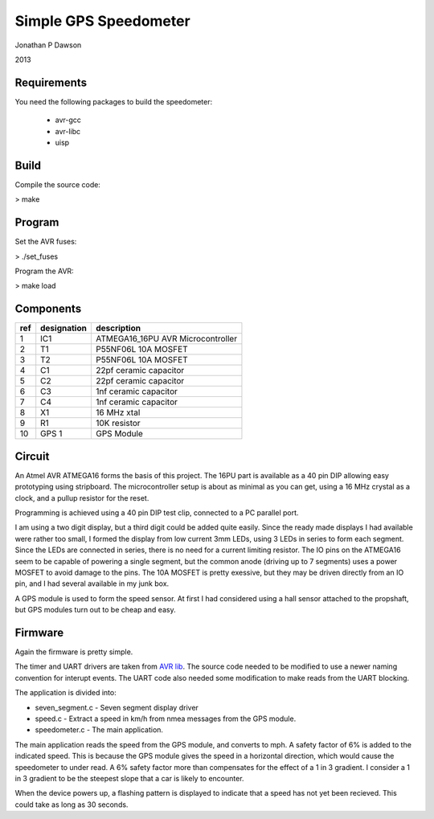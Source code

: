 ==========================================================
Simple GPS Speedometer
==========================================================

Jonathan P Dawson

2013

Requirements
============

You need the following packages to build the speedometer:

  + avr-gcc
  + avr-libc
  + uisp

Build
=====

Compile the source code:

> make

Program
=======

Set the AVR fuses:

> ./set_fuses

Program the AVR:

> make load

Components
==========

=== =========== =================================
ref designation description
=== =========== =================================
1   IC1         ATMEGA16_16PU AVR Microcontroller
2   T1          P55NF06L 10A MOSFET
3   T2          P55NF06L 10A MOSFET
4   C1          22pf ceramic capacitor
5   C2          22pf ceramic capacitor
6   C3          1nf ceramic capacitor
7   C4          1nf ceramic capacitor
8   X1          16 MHz xtal
9   R1          10K resistor
10  GPS 1       GPS Module
=== =========== =================================

Circuit
=======

.. image:: circuit.svg


An Atmel AVR ATMEGA16 forms the basis of this project. The 16PU part is
available as a 40 pin DIP allowing easy prototyping using stripboard. The
microcontroller setup is about as minimal as you can get, using a 16 MHz
crystal as a clock, and a pullup resistor for the reset.

Programming is achieved using a 40 pin DIP test clip, connected to a PC
parallel port.

I am using a two digit display, but a third digit could be added quite easily.
Since the ready made displays I had available were rather too small, I formed
the display from low current 3mm LEDs, using 3 LEDs in series to form each
segment. Since the LEDs are connected in series, there is no need for a current
limiting resistor. The IO pins on the ATMEGA16 seem to be capable of powering a
single segment, but the common anode (driving up to 7 segments) uses a power
MOSFET to avoid damage to the pins. The 10A MOSFET is pretty exessive, but they
may be driven directly from an IO pin, and I had several available in my junk
box.

A GPS module is used to form the speed sensor. At first I had considered using a hall sensor attached to the propshaft, but GPS modules turn out to be cheap and easy.

Firmware
========

Again the firmware is pretty simple.

The timer and UART drivers are taken from `AVR lib <http://www.procyonengineering.com/embedded/avr/avrlib/>`_. The source code needed to be modified to use a newer naming convention for interupt events. The UART code also needed some modification to make reads from the UART blocking.

The application is divided into:
 
+ seven_segment.c - Seven segment display driver
+ speed.c - Extract a speed in km/h from nmea messages from the GPS module.
+ speedometer.c - The main application.

The main application reads the speed from the GPS module, and converts to mph. A safety factor of 6% is added to the indicated speed. This is because the GPS module gives the speed in a horizontal direction, which would cause the speedometer to under read. A 6% safety factor more than compensates for the effect of a 1 in 3 gradient. I consider a 1 in 3 gradient to be the steepest slope that a car is likely to encounter.

When the device powers up, a flashing pattern is displayed to indicate that a speed has not yet been recieved. This could take as long as 30 seconds.